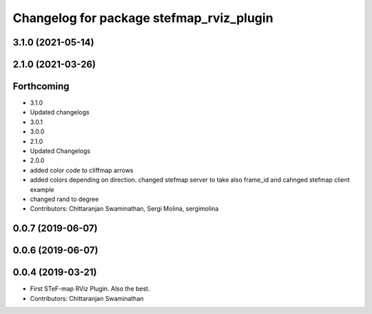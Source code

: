 ^^^^^^^^^^^^^^^^^^^^^^^^^^^^^^^^^^^^^^^^^^
Changelog for package stefmap_rviz_plugin
^^^^^^^^^^^^^^^^^^^^^^^^^^^^^^^^^^^^^^^^^^

3.1.0 (2021-05-14)
------------------

2.1.0 (2021-03-26)
------------------

Forthcoming
-----------
* 3.1.0
* Updated changelogs
* 3.0.1
* 3.0.0
* 2.1.0
* Updated Changelogs
* 2.0.0
* added color code to cliffmap arrows
* added colors depending on direction. changed stefmap server to take also frame_id and cahnged stefmap client example
* changed rand to degree
* Contributors: Chittaranjan Swaminathan, Sergi Molina, sergimolina

0.0.7 (2019-06-07)
------------------

0.0.6 (2019-06-07)
------------------

0.0.4 (2019-03-21)
------------------
* First STeF-map RViz Plugin. Also the best.
* Contributors: Chittaranjan Swaminathan
